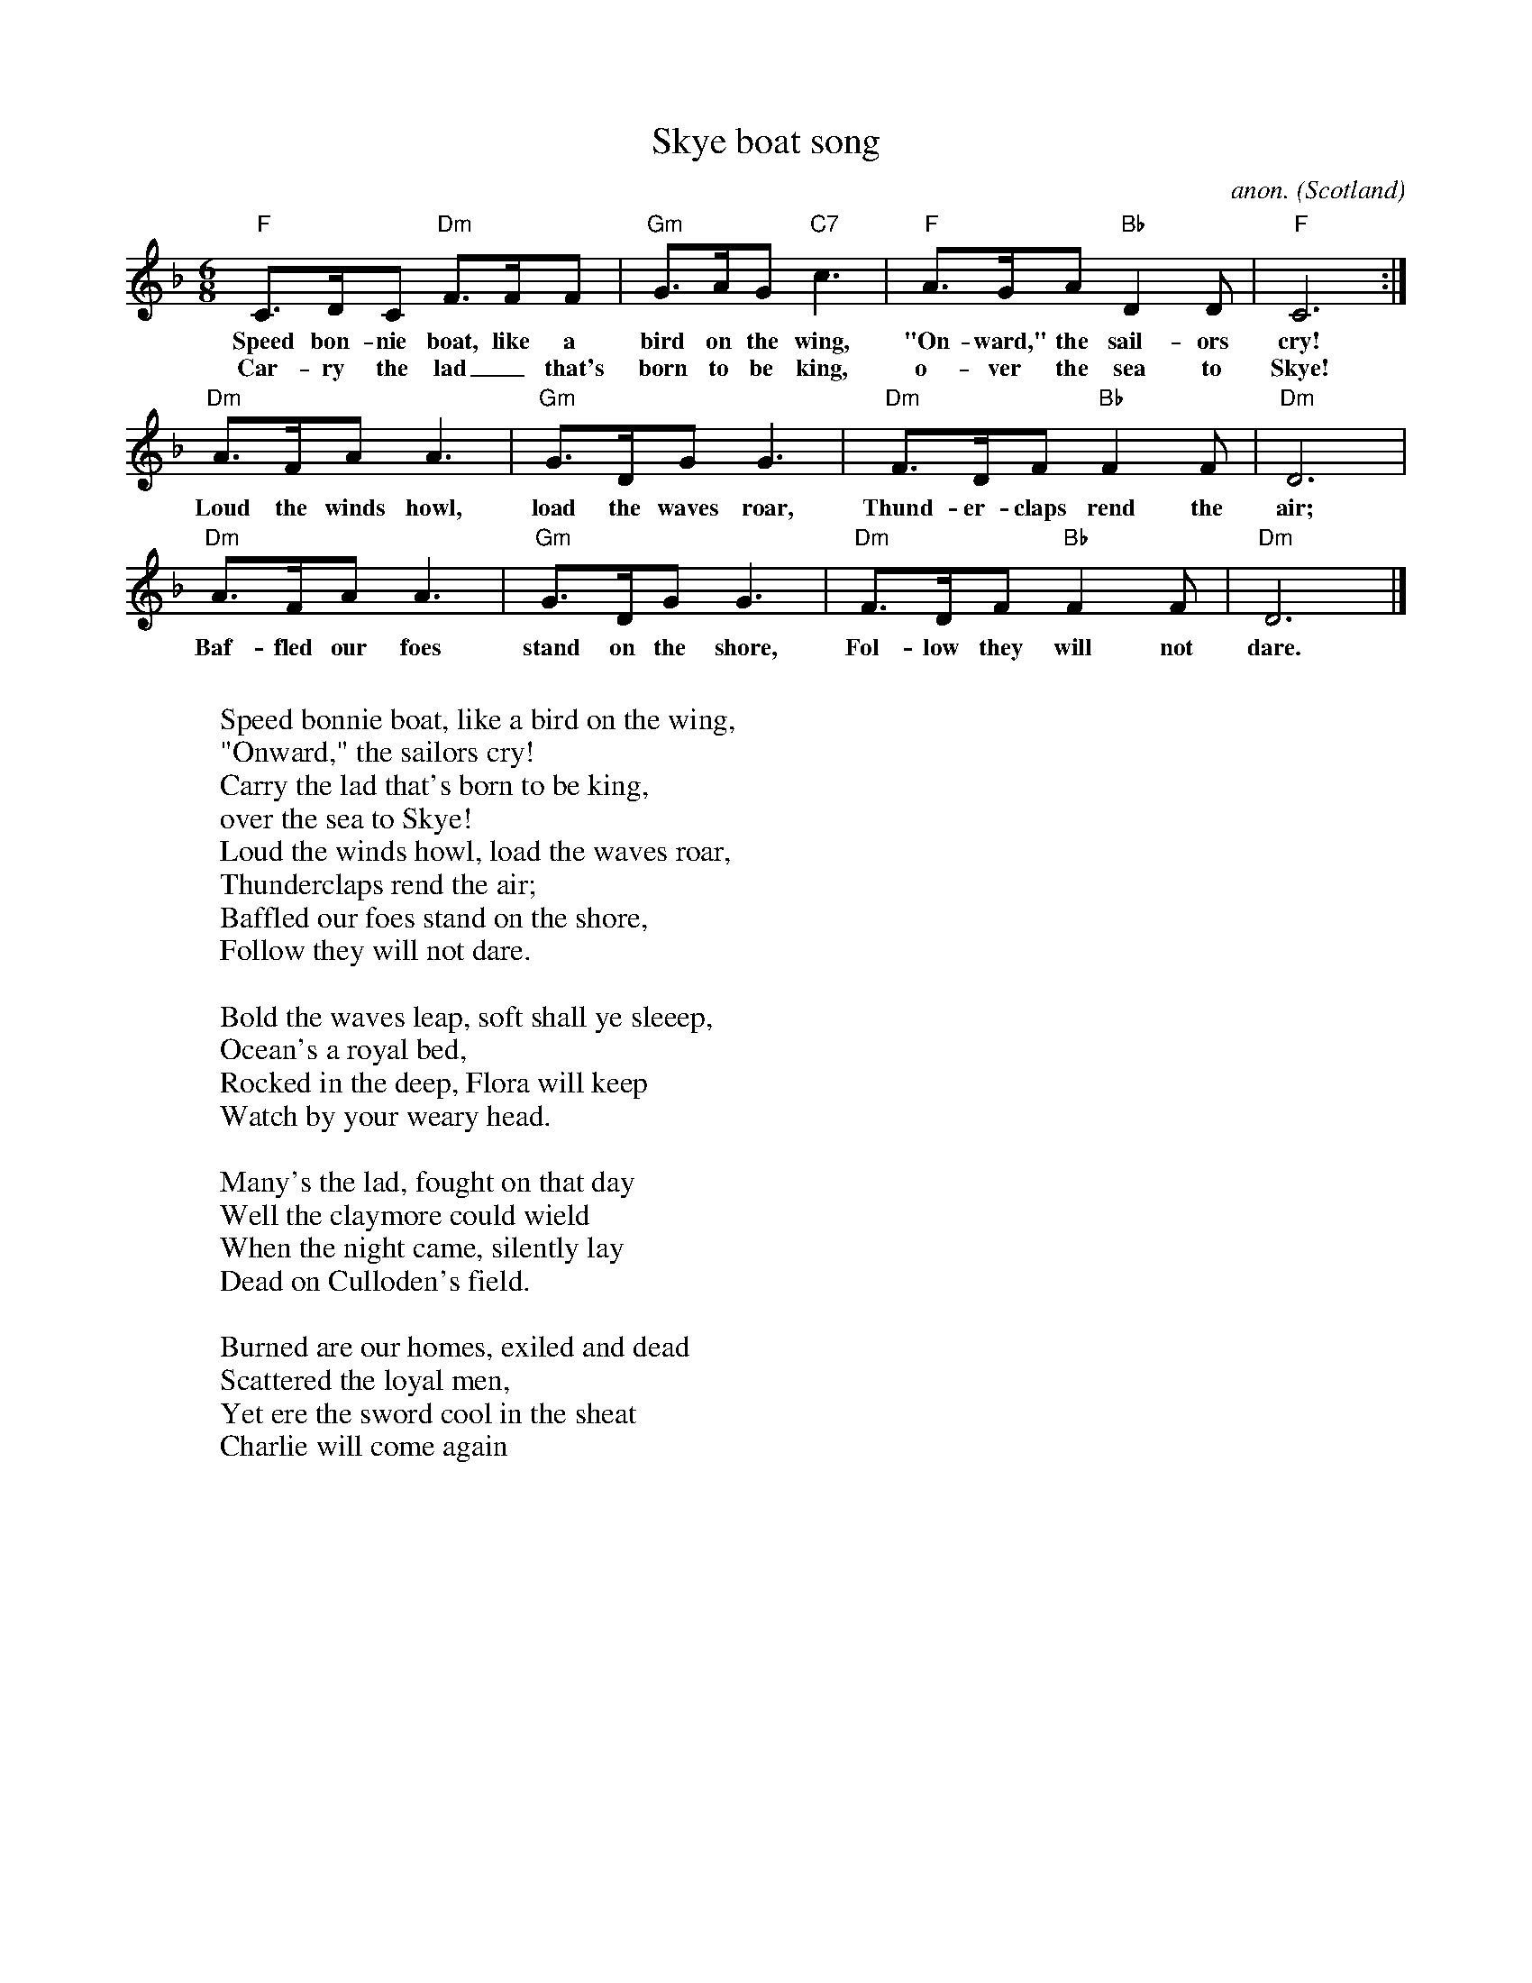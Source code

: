 X: 1
T:Skye boat song
C:anon.
O:Scotland
Z:Transcribed by Frank Nordberg - http://www.musicaviva.com
M:6/8
L:1/8
K:Dm
"F"C>DC "Dm"F>FF|"Gm"G>AG "C7"c3|"F"A>GA "Bb"D2D|"F"C6:|
w:Speed bon-nie boat, like a bird on the wing, "On-ward," the sail-ors cry!
w:Car-ry the lad_ that's born to be king, o-ver the sea to Skye!
"Dm"A>FA A3|"Gm"G>DG G3|"Dm"F>DF "Bb"F2F|"Dm"D6|
w:Loud the winds howl, load the waves roar, Thund-er-claps rend the air;
"Dm"A>FA A3|"Gm"G>DG G3|"Dm"F>DF "Bb"F2F|"Dm"D6|]
w:Baf-fled our foes stand on the shore, Fol-low they will not dare.
W:
W:Speed bonnie boat, like a bird on the wing,
W:"Onward," the sailors cry!
W:Carry the lad that's born to be king,
W:over the sea to Skye!
W:  Loud the winds howl, load the waves roar,
W:  Thunderclaps rend the air;
W:  Baffled our foes stand on the shore,
W:  Follow they will not dare.
W:
W:Bold the waves leap, soft shall ye sleeep,
W:Ocean's a royal bed,
W:Rocked in the deep, Flora will keep
W:Watch by your weary head.
W:
W:Many's the lad, fought on that day
W:Well the claymore could wield
W:When the night came, silently lay
W:Dead on Culloden's field.
W:
W:Burned are our homes, exiled and dead
W:Scattered the loyal men,
W:Yet ere the sword cool in the sheat
W:Charlie will come again
